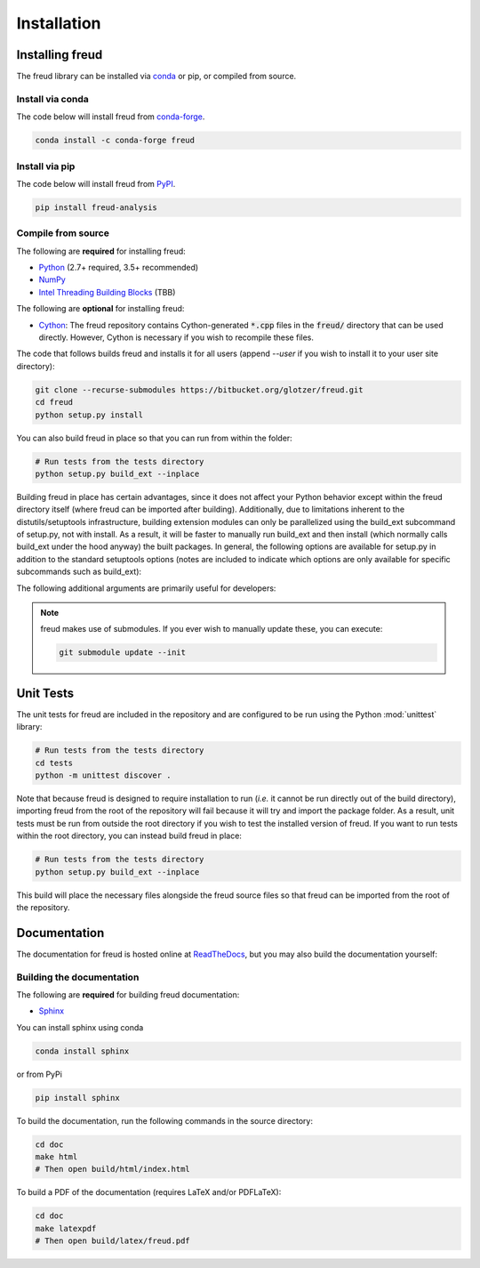 .. _installation:

============
Installation
============

Installing freud
================

The freud library can be installed via `conda <https://conda.io/projects/conda/>`_ or pip, or compiled from source.

Install via conda
-----------------

The code below will install freud from `conda-forge <https://anaconda.org/conda-forge/freud>`_.

.. code-block:: bash

    conda install -c conda-forge freud

Install via pip
-----------------

The code below will install freud from `PyPI <https://pypi.org/project/freud-analysis/>`_.

.. code-block:: bash

    pip install freud-analysis

Compile from source
-------------------

The following are **required** for installing freud:

- `Python <https://www.python.org/>`_ (2.7+ required, 3.5+ recommended)
- `NumPy <http://www.numpy.org/>`_
- `Intel Threading Building Blocks <https://www.threadingbuildingblocks.org/>`_ (TBB)

The following are **optional** for installing freud:

- `Cython <http://cython.org/>`_: The freud repository contains Cython-generated :code:`*.cpp` files in the :code:`freud/` directory that can be used directly. However, Cython is necessary if you wish to recompile these files.

The code that follows builds freud and installs it for all users (append `--user` if you wish to install it to your user site directory):

.. code-block:: bash

    git clone --recurse-submodules https://bitbucket.org/glotzer/freud.git
    cd freud
    python setup.py install

You can also build freud in place so that you can run from within the folder:

.. code-block:: bash

    # Run tests from the tests directory
    python setup.py build_ext --inplace

Building freud in place has certain advantages, since it does not affect your Python behavior except within the freud directory itself (where freud can be imported after building).
Additionally, due to limitations inherent to the distutils/setuptools infrastructure, building extension modules can only be parallelized using the build_ext subcommand of setup.py, not with install.
As a result, it will be faster to manually run build_ext and then install (which normally calls build_ext under the hood anyway) the built packages.
In general, the following options are available for setup.py in addition to the standard setuptools options (notes are included to indicate which options are only available for specific subcommands such as build_ext):

.. glossary::

    -\\-PRINT-WARNINGS
      Specify whether or not to print compilation warnings resulting from the build even if the build succeeds with no errors.

    -\\-ENABLE-CYTHON
      Rebuild the Cython-generated C++ files.
      If there are any unexpected issues with compiling the C++ shipped with the build, using this flag may help.
      It is also necessary any time modifications are made to the Cython files.

    -j
      Compile in parallel.
      This affects both the generation of C++ files from Cython files and the subsequent compilation of the source files.
      In the latter case, this option controls the number of Python modules that will be compiled in parallel.

    -\\-TBB-ROOT
      The root directory where TBB is installed.
      Useful if TBB is installed in a non-standard location or cannot be located by Python for some other reason.
      Note that this information can also be provided using the environment variable TBB_ROOT.
      The options --TBB-INCLUDE and --TBB-LINK will take precedence over --TBB-ROOT if both are specified.

    -\\-TBB-INCLUDE
      The directory where the TBB headers (*e.g.* tbb.h) are located.
      Useful if TBB is installed in a non-standard location or cannot be located by Python for some other reason.
      Note that this information can also be provided using the environment variable TBB_ROOT.
      The options --TBB-INCLUDE and --TBB-LINK will take precedence over --TBB-ROOT if both are specified.

    -\\-TBB-LINK
      The directory where the TBB shared library (*e.g.* libtbb.so or libtbb.dylib) is located.
      Useful if TBB is installed in a non-standard location or cannot be located by Python for some other reason.
      Note that this information can also be provided using the environment variable TBB_ROOT.
      The options --TBB-INCLUDE and --TBB-LINK will take precedence over --TBB-ROOT if both are specified.

The following additional arguments are primarily useful for developers:

.. glossary::

    -\\-COVERAGE
      Build the Cython files with coveragerc support to check unit test coverage.

    -\\-NTHREAD
      Specify the number of threads to allocate to compiling each module.
      This option is primarily useful for rapid development, particularly when all changes are in one module.
      While the -j option will not help parallelize this case, this option allows compilation of multiple source files belonging to the same module in parallel.

.. note::

    freud makes use of submodules. If you ever wish to manually update these, you can execute:

    .. code-block:: bash

        git submodule update --init

Unit Tests
==========

The unit tests for freud are included in the repository and are configured to be run using the Python :mod:`unittest` library:

.. code-block:: bash

    # Run tests from the tests directory
    cd tests
    python -m unittest discover .

Note that because freud is designed to require installation to run (*i.e.* it cannot be run directly out of the build directory), importing freud from the root of the repository will fail because it will try and import the package folder.
As a result, unit tests must be run from outside the root directory if you wish to test the installed version of freud.
If you want to run tests within the root directory, you can instead build freud in place:

.. code-block:: bash

    # Run tests from the tests directory
    python setup.py build_ext --inplace

This build will place the necessary files alongside the freud source files so that freud can be imported from the root of the repository.

Documentation
=============

The documentation for freud is hosted online at `ReadTheDocs <https://freud.readthedocs.io/>`_, but you may also build the documentation yourself:

Building the documentation
--------------------------

The following are **required** for building freud documentation:

- `Sphinx <http://www.sphinx-doc.org/>`_

You can install sphinx using conda

.. code-block:: bash

    conda install sphinx

or from PyPi

.. code-block:: bash

    pip install sphinx

To build the documentation, run the following commands in the source directory:

.. code-block:: bash

    cd doc
    make html
    # Then open build/html/index.html

To build a PDF of the documentation (requires LaTeX and/or PDFLaTeX):

.. code-block:: bash

    cd doc
    make latexpdf
    # Then open build/latex/freud.pdf
